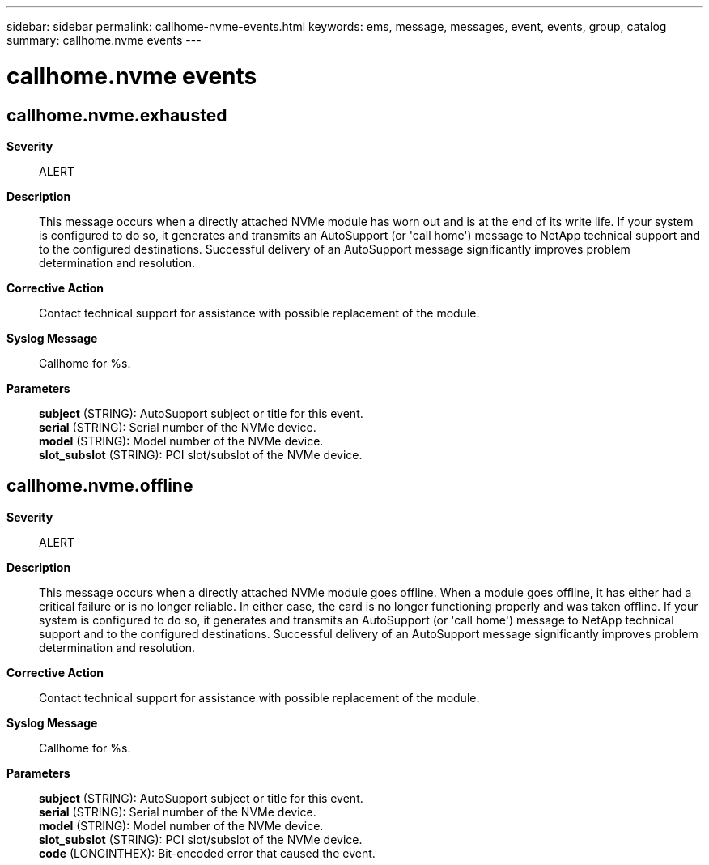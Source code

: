 ---
sidebar: sidebar
permalink: callhome-nvme-events.html
keywords: ems, message, messages, event, events, group, catalog
summary: callhome.nvme events
---

= callhome.nvme events
:toclevels: 1
:hardbreaks:
:nofooter:
:icons: font
:linkattrs:
:imagesdir: ./media/

== callhome.nvme.exhausted
*Severity*::
ALERT
*Description*::
This message occurs when a directly attached NVMe module has worn out and is at the end of its write life. If your system is configured to do so, it generates and transmits an AutoSupport (or 'call home') message to NetApp technical support and to the configured destinations. Successful delivery of an AutoSupport message significantly improves problem determination and resolution.
*Corrective Action*::
Contact technical support for assistance with possible replacement of the module.
*Syslog Message*::
Callhome for %s.
*Parameters*::
*subject* (STRING): AutoSupport subject or title for this event.
*serial* (STRING): Serial number of the NVMe device.
*model* (STRING): Model number of the NVMe device.
*slot_subslot* (STRING): PCI slot/subslot of the NVMe device.

== callhome.nvme.offline
*Severity*::
ALERT
*Description*::
This message occurs when a directly attached NVMe module goes offline. When a module goes offline, it has either had a critical failure or is no longer reliable. In either case, the card is no longer functioning properly and was taken offline. If your system is configured to do so, it generates and transmits an AutoSupport (or 'call home') message to NetApp technical support and to the configured destinations. Successful delivery of an AutoSupport message significantly improves problem determination and resolution.
*Corrective Action*::
Contact technical support for assistance with possible replacement of the module.
*Syslog Message*::
Callhome for %s.
*Parameters*::
*subject* (STRING): AutoSupport subject or title for this event.
*serial* (STRING): Serial number of the NVMe device.
*model* (STRING): Model number of the NVMe device.
*slot_subslot* (STRING): PCI slot/subslot of the NVMe device.
*code* (LONGINTHEX): Bit-encoded error that caused the event.
